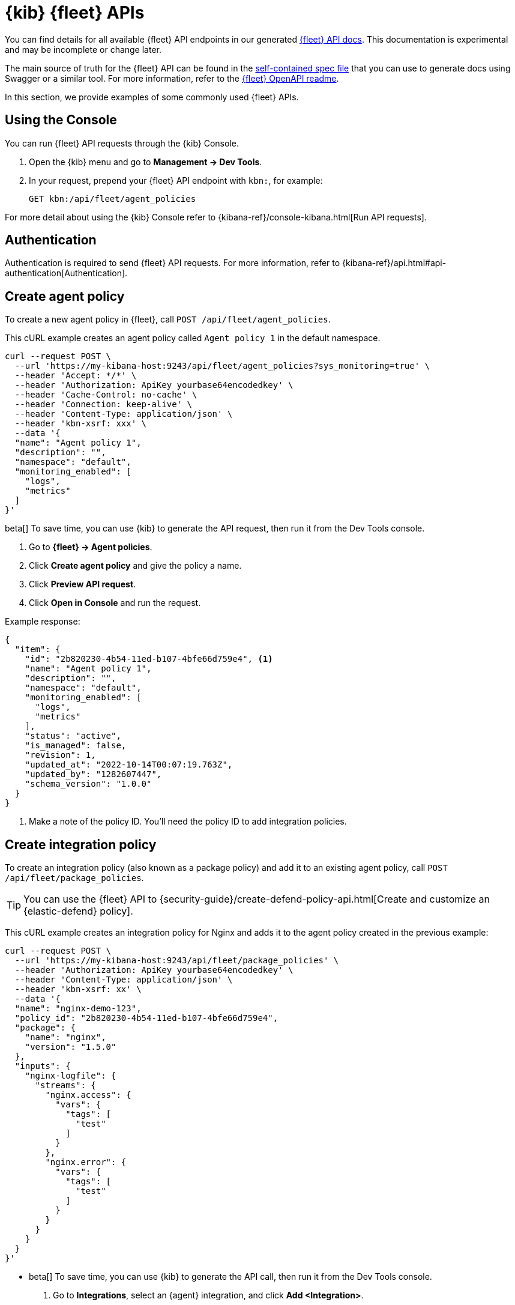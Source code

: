 [[fleet-api-docs]]
= {kib} {fleet} APIs

You can find details for all available {fleet} API endpoints in our generated
<<fleet-apis,{fleet} API docs>>. This documentation is experimental and may be
incomplete or change later.

The main source of truth for the {fleet} API can be found in the
https://github.com/elastic/kibana/blob/main/x-pack/plugins/fleet/common/openapi/bundled.json[self-contained spec file]
that you can use to generate docs using Swagger or a similar tool.
For more information, refer to the
https://github.com/elastic/kibana/tree/main/x-pack/plugins/fleet/common/openapi/README.md[{fleet} OpenAPI readme].

//However we do provide a self-contained spec file that you can
//https://petstore.swagger.io/?url=https://raw.githubusercontent.com/elastic/kibana/{branch}/x-pack/plugins/fleet/common/openapi/bundled.json[view in Swagger]
//(or a similar tool) to explore our Fleet APIs.

//For more information, refer to the
//https://github.com/elastic/kibana/blob/{branch}/x-pack/plugins/fleet/common/openapi/README.md[{fleet} OpenAPI file]
//in the {kib} repository.

In this section, we provide examples of some commonly used {fleet} APIs.

[discrete]
[[using-the-console]]
== Using the Console

You can run {fleet} API requests through the {kib} Console.

. Open the {kib} menu and go to **Management -> Dev Tools**.
. In your request, prepend your {fleet} API endpoint with `kbn:`, for example:
+
[source,sh]
----
GET kbn:/api/fleet/agent_policies
----

For more detail about using the {kib} Console refer to {kibana-ref}/console-kibana.html[Run API requests].

[discrete]
[[authentication]]
== Authentication

Authentication is required to send {fleet} API requests. For more information,
refer to {kibana-ref}/api.html#api-authentication[Authentication].

[discrete]
[[create-agent-policy-api]]
== Create agent policy

To create a new agent policy in {fleet}, call
`POST /api/fleet/agent_policies`.

This cURL example creates an agent policy called `Agent policy 1` in
the default namespace.

[source,shell]
----
curl --request POST \
  --url 'https://my-kibana-host:9243/api/fleet/agent_policies?sys_monitoring=true' \
  --header 'Accept: */*' \
  --header 'Authorization: ApiKey yourbase64encodedkey' \
  --header 'Cache-Control: no-cache' \
  --header 'Connection: keep-alive' \
  --header 'Content-Type: application/json' \
  --header 'kbn-xsrf: xxx' \
  --data '{
  "name": "Agent policy 1",
  "description": "",
  "namespace": "default",
  "monitoring_enabled": [
    "logs",
    "metrics"
  ]
}'
----

****
beta[] To save time, you can use {kib} to generate the API request, then run it
from the Dev Tools console. 

. Go to **{fleet} -> Agent policies**.
. Click **Create agent policy** and give the policy a name.
. Click **Preview API request**.
. Click **Open in Console** and run the request.

****

Example response:

[source,shell]
----
{
  "item": {
    "id": "2b820230-4b54-11ed-b107-4bfe66d759e4", <1>
    "name": "Agent policy 1",
    "description": "",
    "namespace": "default",
    "monitoring_enabled": [
      "logs",
      "metrics"
    ],
    "status": "active",
    "is_managed": false,
    "revision": 1,
    "updated_at": "2022-10-14T00:07:19.763Z",
    "updated_by": "1282607447",
    "schema_version": "1.0.0"
  }
}
----
<1> Make a note of the policy ID. You'll need the policy ID to add integration
policies.

[discrete]
[[create-integration-policy-api]]
== Create integration policy

To create an integration policy (also known as a package policy) and add it to an 
existing agent policy, call `POST /api/fleet/package_policies`.

TIP: You can use the {fleet} API to {security-guide}/create-defend-policy-api.html[Create and customize an {elastic-defend} policy].

This cURL example creates an integration policy for Nginx and adds it to the
agent policy created in the previous example:

[source,shell]
----
curl --request POST \
  --url 'https://my-kibana-host:9243/api/fleet/package_policies' \
  --header 'Authorization: ApiKey yourbase64encodedkey' \
  --header 'Content-Type: application/json' \
  --header 'kbn-xsrf: xx' \
  --data '{
  "name": "nginx-demo-123",
  "policy_id": "2b820230-4b54-11ed-b107-4bfe66d759e4",
  "package": {
    "name": "nginx",
    "version": "1.5.0"
  },
  "inputs": {
    "nginx-logfile": {
      "streams": {
        "nginx.access": {
          "vars": {
            "tags": [
              "test"
            ]
          }
        },
        "nginx.error": {
          "vars": {
            "tags": [
              "test"
            ]
          }
        }
      }
    }
  }
}'
----

****
* beta[] To save time, you can use {kib} to generate the API call, then run it
from the Dev Tools console. 
+
. Go to **Integrations**, select an {agent} integration, and click
**Add <Integration>**.
. Configure the integration settings and select which agent policy to use.
. Click **Preview API request**.
+
If you're creating the integration policy for a new agent policy, the preview
shows two requests: one to create the agent policy, and another to create the
integration policy.

. Click **Open in Console** and run the request (or requests).

* To find out which inputs, streams, and variables are available for an
integration, go to **Integrations**, select an {agent} integration, and click
**API reference**.
****

Example response (truncated for readability):

[source,shell]
----
{
   "item" : {
      "created_at" : "2022-10-15T00:41:28.594Z",
      "created_by" : "1282607447",
      "enabled" : true,
      "id" : "92f33e57-3165-4dcd-a1d5-f01c8ffdcbcd",
      "inputs" : [
         {
            "enabled" : true,
            "policy_template" : "nginx",
            "streams" : [
               {
                  "compiled_stream" : {
                     "exclude_files" : [
                        ".gz$"
                     ],
                     "ignore_older" : "72h",
                     "paths" : [
                        "/var/log/nginx/access.log*"
                     ],
                     "processors" : [
                        {
                           "add_locale" : null
                        }
                     ],
                     "tags" : [
                        "test"
                     ]
                  },
                  "data_stream" : {
                     "dataset" : "nginx.access",
                     "type" : "logs"
                  },
                  "enabled" : true,
                  "id" : "logfile-nginx.access-92f33e57-3165-4dcd-a1d5-f01c8ffdcbcd",
                  "release" : "ga",
                  "vars" : {
                     "ignore_older" : {
                        "type" : "text",
                        "value" : "72h"
                     },
                     "paths" : {
                        "type" : "text",
                        "value" : [
                           "/var/log/nginx/access.log*"
                        ]
                     },
                     "preserve_original_event" : {
                        "type" : "bool",
                        "value" : false
                     },
                     "processors" : {
                        "type" : "yaml"
                     },
                     "tags" : {
                        "type" : "text",
                        "value" : [
                           "test"
                        ]
                     }
                  }
               },
               {
                  "compiled_stream" : {
                     "exclude_files" : [
                        ".gz$"
                     ],
                     "ignore_older" : "72h",
                     "multiline" : {
                        "match" : "after",
                        "negate" : true,
                        "pattern" : "^\\d{4}\\/\\d{2}\\/\\d{2} "
                     },
                     "paths" : [
                        "/var/log/nginx/error.log*"
                     ],
                     "processors" : [
                        {
                           "add_locale" : null
                        }
                     ],
                     "tags" : [
                        "test"
                     ]
                  },
                  "data_stream" : {
                     "dataset" : "nginx.error",
                     "type" : "logs"
                  },
                  "enabled" : true,
                  "id" : "logfile-nginx.error-92f33e57-3165-4dcd-a1d5-f01c8ffdcbcd",
                  "release" : "ga",
                  "vars" : {
                     "ignore_older" : {
                        "type" : "text",
                        "value" : "72h"
                     },
                     "paths" : {
                        "type" : "text",
                        "value" : [
                           "/var/log/nginx/error.log*"
                        ]
                     },
                     "preserve_original_event" : {
                        "type" : "bool",
                        "value" : false
                     },
                     "processors" : {
                        "type" : "yaml"
                     },
                     "tags" : {
                        "type" : "text",
                        "value" : [
                           "test"
                        ]
                     }
                  }
               }
            ],
            "type" : "logfile"
         },
         ...
         {
            "enabled" : true,
            "policy_template" : "nginx",
            "streams" : [
               {
                  "compiled_stream" : {
                     "hosts" : [
                        "http://127.0.0.1:80"
                     ],
                     "metricsets" : [
                        "stubstatus"
                     ],
                     "period" : "10s",
                     "server_status_path" : "/nginx_status"
                  },
                  "data_stream" : {
                     "dataset" : "nginx.stubstatus",
                     "type" : "metrics"
                  },
                  "enabled" : true,
                  "id" : "nginx/metrics-nginx.stubstatus-92f33e57-3165-4dcd-a1d5-f01c8ffdcbcd",
                  "release" : "ga",
                  "vars" : {
                     "period" : {
                        "type" : "text",
                        "value" : "10s"
                     },
                     "server_status_path" : {
                        "type" : "text",
                        "value" : "/nginx_status"
                     }
                  }
               }
            ],
            "type" : "nginx/metrics",
            "vars" : {
               "hosts" : {
                  "type" : "text",
                  "value" : [
                     "http://127.0.0.1:80"
                  ]
               }
            }
         }
      ],
      "name" : "nginx-demo-123",
      "namespace" : "default",
      "package" : {
         "name" : "nginx",
         "title" : "Nginx",
         "version" : "1.5.0"
      },
      "policy_id" : "d625b2e0-4c21-11ed-9426-31f0877749b7",
      "revision" : 1,
      "updated_at" : "2022-10-15T00:41:28.594Z",
      "updated_by" : "1282607447",
      "version" : "WzI5OTAsMV0="
   }
}
----


[discrete]
[[get-enrollment-token-api]]
== Get enrollment tokens

To get a list of valid enrollment tokens from {fleet}, call
`GET /api/fleet/enrollment_api_keys`. 

This cURL example returns a list of enrollment tokens.

[source,shell]
----
curl --request GET \
  --url 'https://my-kibana-host:9243/api/fleet/enrollment_api_keys' \
  --header 'Authorization: ApiKey N2VLRDA0TUJIQ05MaGYydUZrN1Y6d2diMUdwSkRTWGFlSm1rSVZlc2JGQQ==' \
  --header 'Content-Type: application/json' \
  --header 'kbn-xsrf: xx'
----

Example response (formatted for readability):

[source,shell]
----
{
   "items" : [
      {
         "active" : true,
         "api_key" : "QlN2UaA0TUJlMGFGbF8IVkhJaHM6eGJjdGtyejJUUFM0a0dGSwlVSzdpdw==",
         "api_key_id" : "BSvR04MBe0aFl_HVHIhs",
         "created_at" : "2022-10-14T00:07:21.420Z",
         "id" : "39703af4-5945-4232-90ae-3161214512fa",
         "name" : "Default (39703af4-5945-4232-90ae-3161214512fa)",
         "policy_id" : "2b820230-4b54-11ed-b107-4bfe66d759e4"
      },
      {
         "active" : true,
         "api_key" : "Yi1MSTA2TUJIQ05MaGYydV9kZXQ5U2dNWFkyX19sWEdSemFQOUfzSDRLZw==",
         "api_key_id" : "b-LI04MBHCNLhf2u_det",
         "created_at" : "2022-10-13T23:58:29.266Z",
         "id" : "e4768bf2-55a6-433f-a540-51d4ca2d34be",
         "name" : "Default (e4768bf2-55a6-433f-a540-51d4ca2d34be)",
         "policy_id" : "ee37a8e0-4b52-11ed-b107-4bfe66d759e4"
      },
      {
         "active" : true,
         "api_key" : "b3VLbjA0TUJIQ04MaGYydUk1Z3Q6VzhMTTBITFRTmnktRU9IWDaXWnpMUQ==",
         "api_key_id" : "luKn04MBHCNLhf2uI5d4",
         "created_at" : "2022-10-13T23:21:30.707Z",
         "id" : "d18d2918-bb10-44f2-9f98-df5543e21724",
         "name" : "Default (d18d2918-bb10-44f2-9f98-df5543e21724)",
         "policy_id" : "c3e31e80-4b4d-11ed-b107-4bfe66d759e4"
      },
      {
         "active" : true,
         "api_key" : "V3VLRTa0TUJIQ05MaGYydVMx4S06WjU5dsZ3YzVRSmFUc5xjSThImi1ydw==",
         "api_key_id" : "WuKE04MBHCNLhf2uS1E-",
         "created_at" : "2022-10-13T22:43:27.139Z",
         "id" : "aad31121-df89-4f57-af84-7c43f72640ee",
         "name" : "Default (aad31121-df89-4f57-af84-7c43f72640ee)",
         "policy_id" : "72fcc4d0-4b48-11ed-b107-4bfe66d759e4"
      },
   ],
   "page" : 1,
   "perPage" : 20,
   "total" : 4
}
----
